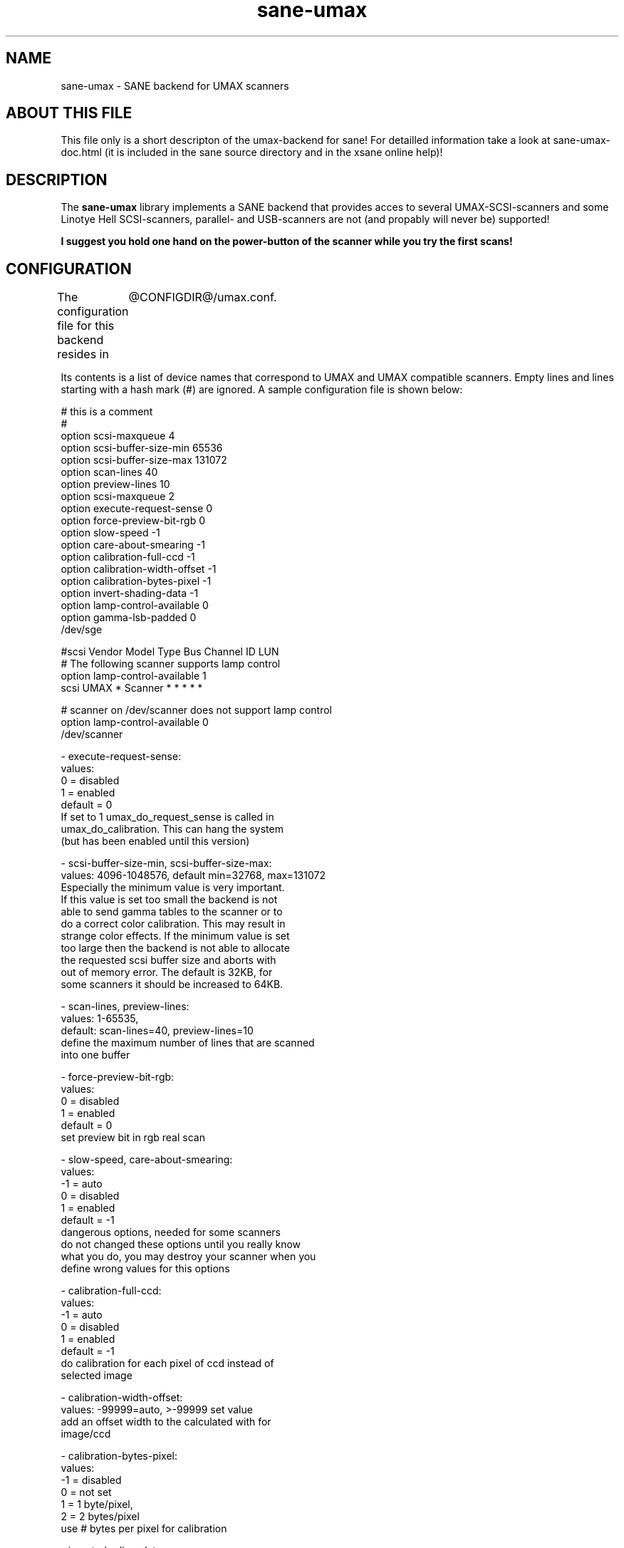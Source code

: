 .TH sane-umax 5 "16 august 2000"
.IX sane-umax

.SH NAME
sane-umax - SANE backend for UMAX scanners

.SH ABOUT THIS FILE

This file only is a short descripton of the umax-backend for sane! For detailled information take a look at
sane-umax-doc.html (it is included in the sane source directory and in the xsane online help)!

.SH DESCRIPTION

The
.B sane-umax
library implements a SANE backend that provides acces to several UMAX-SCSI-scanners and some Linotye Hell SCSI-scanners,
parallel- and USB-scanners are not (and propably will never be) supported!

.B I suggest you hold one hand on the power-button of the scanner while you try the first scans!

.SH CONFIGURATION

The configuration file for this backend resides in 
	@CONFIGDIR@/umax.conf. 

Its contents is a list of device names that correspond to UMAX and UMAX compatible scanners. Empty lines
and lines starting with a hash mark (#) are ignored. A sample configuration file is
shown below: 

 # this is a comment
 #
 option scsi-maxqueue 4
 option scsi-buffer-size-min 65536
 option scsi-buffer-size-max 131072
 option scan-lines 40
 option preview-lines 10
 option scsi-maxqueue 2
 option execute-request-sense 0
 option force-preview-bit-rgb 0
 option slow-speed -1
 option care-about-smearing -1
 option calibration-full-ccd -1
 option calibration-width-offset -1
 option calibration-bytes-pixel -1
 option invert-shading-data -1 
 option lamp-control-available 0
 option gamma-lsb-padded 0
 /dev/sge 

 #scsi Vendor Model Type Bus Channel ID LUN 
 # The following scanner supports lamp control
 option lamp-control-available 1
 scsi UMAX * Scanner * * * * * 

 # scanner on /dev/scanner does not support lamp control
 option lamp-control-available 0
 /dev/scanner 

 - execute-request-sense:
   values:
    0 = disabled
    1 = enabled
   default = 0
   If set to 1 umax_do_request_sense is called in
   umax_do_calibration. This can hang the system
   (but has been enabled until this version)
 
 - scsi-buffer-size-min, scsi-buffer-size-max:
   values: 4096-1048576, default min=32768, max=131072
   Especially the minimum value is very important.
   If this value is set too small the backend is not
   able to send gamma tables to the scanner or to
   do a correct color calibration. This may result in
   strange color effects. If the minimum value is set
   too large then the backend is not able to allocate
   the requested scsi buffer size and aborts with
   out of memory error. The default is 32KB, for
   some scanners it should be increased to 64KB.
 
 - scan-lines, preview-lines:
   values: 1-65535,
   default: scan-lines=40, preview-lines=10
   define the maximum number of lines that are scanned
   into one buffer
 
 - force-preview-bit-rgb:
   values:
    0 = disabled
    1 = enabled
   default = 0
   set preview bit in rgb real scan
 
 - slow-speed, care-about-smearing:
   values:
   -1 = auto
    0 = disabled
    1 = enabled
   default = -1
   dangerous options, needed for some scanners
   do not changed these options until you really know
   what you do, you may destroy your scanner when you
   define wrong values for this options
 
 - calibration-full-ccd:
   values:
   -1 = auto
    0 = disabled
    1 = enabled
   default = -1
   do calibration for each pixel of ccd instead of
   selected image
 
 - calibration-width-offset:
   values: -99999=auto, >-99999 set value
   add an offset width to the calculated with for
   image/ccd
 
 - calibration-bytes-pixel:
   values:
   -1 = disabled
    0 = not set
    1 = 1 byte/pixel,
    2 = 2 bytes/pixel
   use # bytes per pixel for calibration
 
 - invert-shading-data:
   values:
   -1 = automatically set by driver - if known
    0 = disabled
    1 = enabled
   default = -1
   invert shading data before sending it back to the scanner
 
 - lamp-control-available:
   values:
    0 = automatically set by driver - if known
    1 = available
   default = 0

 - gamma-lsb-padded:
   values:
   -1 = automatically set by driver - if known
    0 = gamma data is msb padded
    1 = gamma data is lsb padded
   default = -1

 - handle-bad-sense-error:
   values:
    0 = handle as device busy
    1 = handle as ok
    2 = handle as i/o error
    3 = ignore bad error code - continue sense handler,
   default = 0

 - scsi-maxqueue:
   values:
    1..# (maximum defined at compile time)
   default = 2
   most scsi drivers allow internal command queueing with a depth
   of 2 commands. In most cases it does not mprove anything when you
   increase this value. When your scsi driver does not support any
   command queueing you can try to set this value to 1.
   

The special device name must be a generic SCSI device or a symlink to such a device.
To find out to which device your scanner is assigned and how you have to set the
permissions of that device, have a look at sane-scsi. 

.SH SCSI ADAPTER TIPS

The ISA-SCSI-adapters that are shipped with some Umax-scanners are not supported very
well by Linux (I suggest not to use it), the PCI-SCSI-adapters that come with some
Umax-scanners are not supported at all (as far as I know). On other platforms these
SCSI-adapters are not supported. So you typically need to purchase another SCSI-adapter
that is supported by your platform. See the relevant hardware FAQs and HOWTOs for your
platform for more information. 

The UMAX-scanners do block the scsi-bus for a few seconds while scanning. It is not
necessary to connect the scanner to its own SCSI-adapter. But if you need short
response time for your SCSI-harddisk (e.g. if your computer is a file-server) or
other scsi devices, I suggest you use an own SCSI-adapter for your UMAX-scanner.

If you have any problems with your Umax scanner, check your scsi chain
(cable length, termination, ...).

See also: sane-scsi(5)

.SH FILES

The backend configuration file:
 @CONFIGDIR@/umax.conf

The static library implementing this backend:
 @LIBDIR@/libsane-umax.a

The shared library implementing this backend :
 @LIBDIR@/libsane-umax.so
 (present on systems that support dynamic loading)

.SH ENVIRONMENT

.B SANE_DEBUG_UMAX
 If the library was compiled with debug support enabled, this environment
variable controls the debug level for this backend. E.g., a value of 128
requests all debug output to be printed. Smaller levels reduce verbosity:
SANE_DEBUG_UMAX values

.DS
.sp 
.ft CR
.nf
 Number  Remark
 0       print important errors (printed each time)
 1       print errors
 2       print sense
 3       print warnings
 4       print scanner-inquiry
 5       print informations
 6       print less important informations
 7       print called procedures
 8       print reader_process messages
 10      print called sane-init-routines
 11      print called sane-procedures
 12      print sane infos
 13      print sane option-control messages
Example:
export SANE_DEBUG_UMAX=8

.SH BUGS

X-resolutions greater than 600 dpi sometimes make problems

.SH SEE ALSO
sane(7)

.SH AUTHOR

Oliver Rauch

.SH EMAIL-CONTACT
Oliver.Rauch@Rauch-Domain.DE
